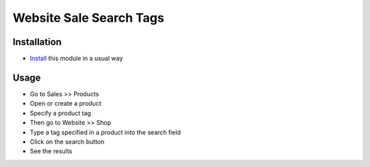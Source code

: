 =========================
 Website Sale Search Tags
=========================

Installation
============

* `Install <https://odoo-development.readthedocs.io/en/latest/odoo/usage/install-module.html>`__ this module in a usual way

Usage
=====

* Go to Sales >> Products
* Open or create a product
* Specify a product tag
* Then go to Website >> Shop
* Type a tag specified in a product into the search field
* Click on the search button
* See the results
